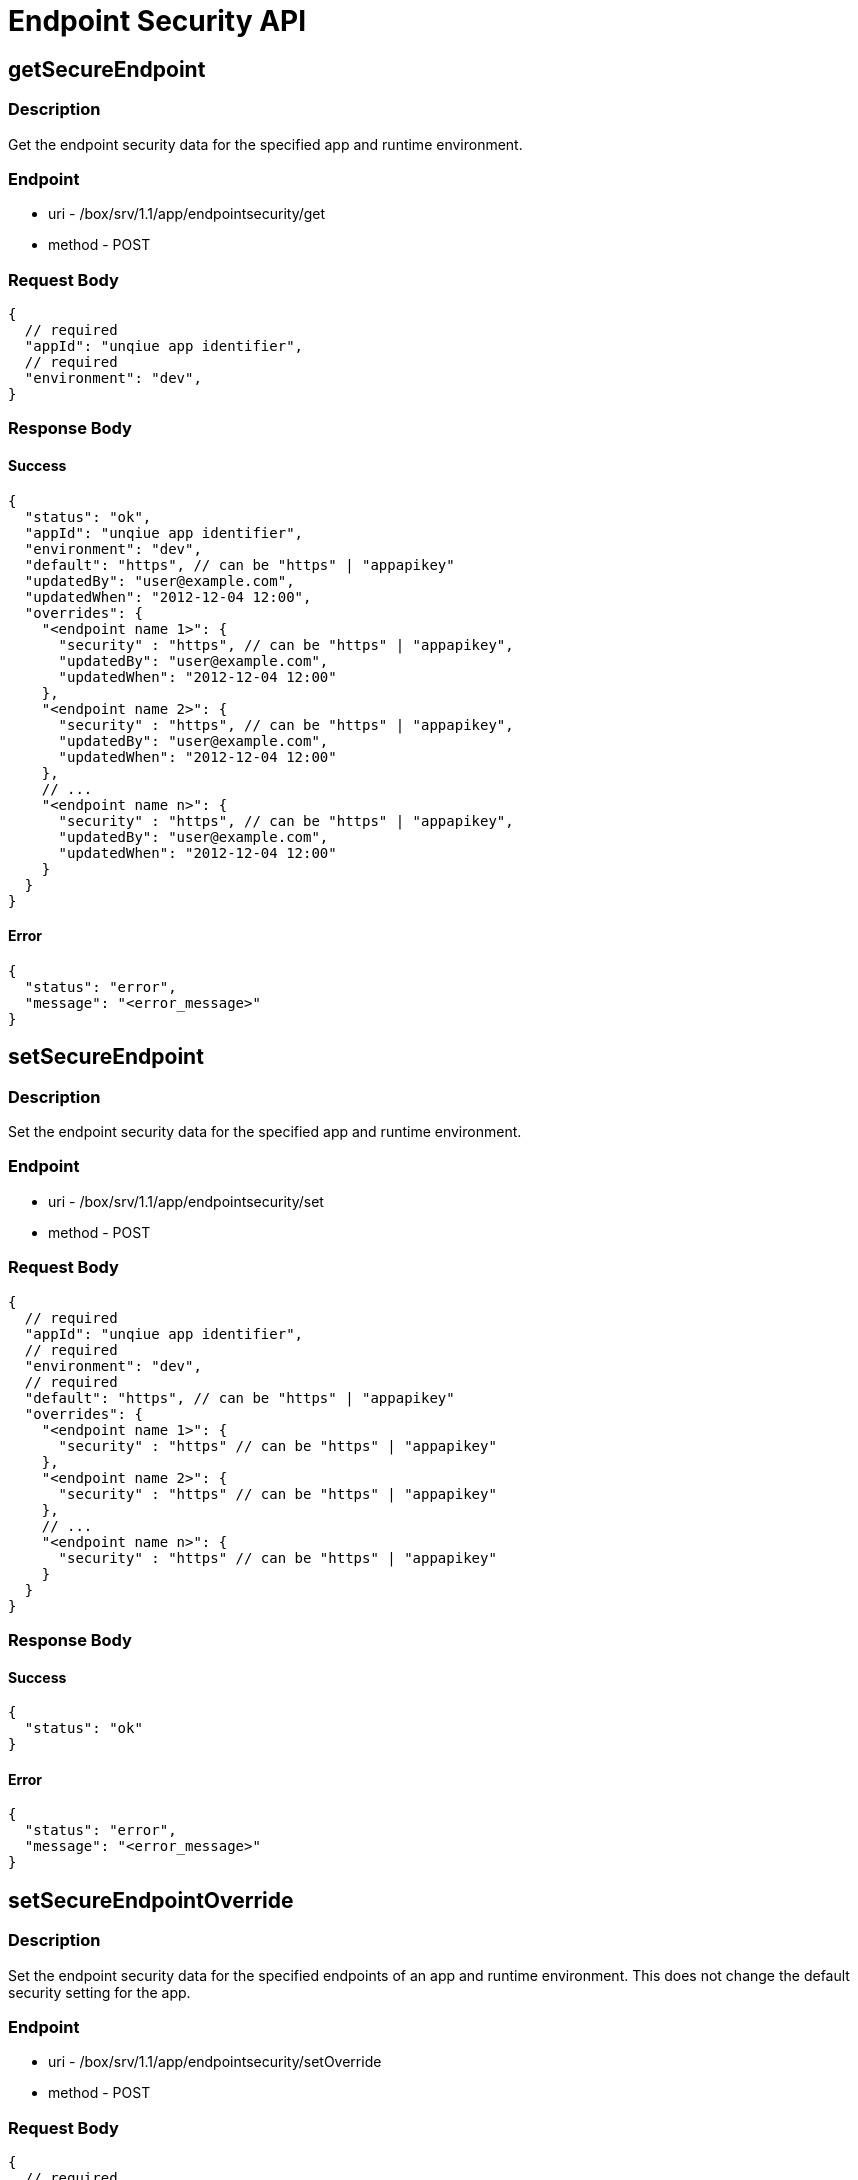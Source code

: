 // include::shared/attributes.adoc[]

[[endpoint-security-api]]
= Endpoint Security API

[[endpoint-security-api-getsecureendpoint]]
== getSecureEndpoint

[[endpoint-security-api-description]]
=== Description

Get the endpoint security data for the specified app and runtime environment.

[[endpoint-security-api-endpoint]]
=== Endpoint

* uri - /box/srv/1.1/app/endpointsecurity/get

* method - POST

[[endpoint-security-api-request-body]]
=== Request Body

[source,javascript]
----
{
  // required
  "appId": "unqiue app identifier",
  // required
  "environment": "dev",
}
----

[[endpoint-security-api-response-body]]
=== Response Body

[[endpoint-security-api-success]]
==== Success

[source,javascript]
----
{
  "status": "ok",
  "appId": "unqiue app identifier",
  "environment": "dev",
  "default": "https", // can be "https" | "appapikey"
  "updatedBy": "user@example.com",
  "updatedWhen": "2012-12-04 12:00",
  "overrides": {
    "<endpoint name 1>": {
      "security" : "https", // can be "https" | "appapikey",
      "updatedBy": "user@example.com",
      "updatedWhen": "2012-12-04 12:00"
    },
    "<endpoint name 2>": {
      "security" : "https", // can be "https" | "appapikey",
      "updatedBy": "user@example.com",
      "updatedWhen": "2012-12-04 12:00"
    },
    // ...
    "<endpoint name n>": {
      "security" : "https", // can be "https" | "appapikey",
      "updatedBy": "user@example.com",
      "updatedWhen": "2012-12-04 12:00"
    }
  }
}
----

[[endpoint-security-api-error]]
==== Error

[source,javascript]
----
{
  "status": "error",
  "message": "<error_message>"
}
----

[[endpoint-security-api-setsecureendpoint]]
== setSecureEndpoint

[[endpoint-security-api-description-1]]
=== Description

Set the endpoint security data for the specified app and runtime environment.

[[endpoint-security-api-endpoint-1]]
=== Endpoint

* uri - /box/srv/1.1/app/endpointsecurity/set

* method - POST

[[endpoint-security-api-request-body-1]]
=== Request Body

[source,javascript]
----
{
  // required
  "appId": "unqiue app identifier",
  // required
  "environment": "dev",
  // required
  "default": "https", // can be "https" | "appapikey"
  "overrides": {
    "<endpoint name 1>": {
      "security" : "https" // can be "https" | "appapikey"
    },
    "<endpoint name 2>": {
      "security" : "https" // can be "https" | "appapikey"
    },
    // ...
    "<endpoint name n>": {
      "security" : "https" // can be "https" | "appapikey"
    }
  }
}
----

[[endpoint-security-api-response-body-1]]
=== Response Body

[[endpoint-security-api-success-1]]
==== Success

[source,javascript]
----
{
  "status": "ok"
}
----

[[endpoint-security-api-error-1]]
==== Error

[source,javascript]
----
{
  "status": "error",
  "message": "<error_message>"
}
----

[[endpoint-security-api-setsecureendpointoverride]]
== setSecureEndpointOverride

[[endpoint-security-api-description-2]]
=== Description

Set the endpoint security data for the specified endpoints of an app and runtime environment. This does not change the default security setting for the app.

[[endpoint-security-api-endpoint-2]]
=== Endpoint

* uri - /box/srv/1.1/app/endpointsecurity/setOverride

* method - POST

[[endpoint-security-api-request-body-2]]
=== Request Body

[source,javascript]
----
{
  // required
  "appId": "unqiue app identifier",
  // required
  "environment": "dev",
  // required
  "overrides": {
    "<endpoint name 1>": {
      "security" : "https" // can be "https" | "appapikey"
    },
    "<endpoint name 2>": {
      "security" : "https" // can be "https" | "appapikey"
    },
    // ...
    "<endpoint name n>": {
      "security" : "https" // can be "https" | "appapikey"
    }
  }
}
----

[[endpoint-security-api-response-body-2]]
=== Response Body

[[endpoint-security-api-success-2]]
==== Success

[source,javascript]
----
{
  "status": "ok"
}
----

[[endpoint-security-api-error-2]]
==== Error

[source,javascript]
----
{
  "status": "error",
  "message": "<error_message>"
}
----

[[endpoint-security-api-removesecureendpointoverride]]
== removeSecureEndpointOverride

[[endpoint-security-api-description-3]]
=== Description

Remove the endpoint security overrides for the specified endpoints of an app and runtime environment. This does not change the default security setting for the app.

[[endpoint-security-api-endpoint-3]]
=== Endpoint

* uri - /box/srv/1.1/app/endpointsecurity/removeOverride

* method - POST

[[endpoint-security-api-request-body-3]]
=== Request Body

[source,javascript]
----
{
  // required
  "appId": "unqiue app identifier",
  // required
  "environment": "dev",
  // required
  "endpoint": "<endpoint name>"
}
----

[[endpoint-security-api-response-body-3]]
=== Response Body

[[endpoint-security-api-success-3]]
==== Success

[source,javascript]
----
{
  "status": "ok"
}
----

[[endpoint-security-api-error-3]]
==== Error

[source,javascript]
----
{
  "status": "error",
  "message": "<error_message>"
}
----

[[endpoint-security-api-setdefaultsecureendpoint]]
== setDefaultSecureEndpoint

[[endpoint-security-api-description-4]]
=== Description

Set the default endpoint security for the specified app and runtime environment.

[[endpoint-security-api-endpoint-4]]
=== Endpoint

* uri - /box/srv/1.1/app/endpointsecurity/setDefault

* method - POST

[[endpoint-security-api-request-body-4]]
=== Request Body

[source,javascript]
----
{
  // required
  "appId": "unqiue app identifier",
  // required
  "environment": "dev",
  // required
  "default": "https" // can be "https" | "appapikey"
}
----

[[endpoint-security-api-response-body-4]]
=== Response Body

[[endpoint-security-api-success-4]]
==== Success

[source,javascript]
----
{
  "status": "ok"
}
----

[[endpoint-security-api-error-4]]
==== Error

[source,javascript]
----
{
  "status": "error",
  "message": "<error_message>"
}
----

[[endpoint-security-api-auditlog]]
== auditLog

[[endpoint-security-api-description-5]]
=== Description

Get the Endpoint Security Audit Log data for the specified app and runtime environment.

An optional `filter` parameter can be specified to filter the returned audit log records by the following criteria:

* `endpoint`: the name of an endpoint
* `security`: can be `https` or `appapikey`
* `updatedBy`: a _userId_
* `event`: one of "Set App Security", "Add Endpoint", "Remove Endpoint"
* `limit`: number of records to return

[[endpoint-security-api-endpoint-5]]
=== Endpoint

* uri - /box/srv/1.1/app/endpointsecurity/auditLog

* method - POST

[[endpoint-security-api-request-body-5]]
=== Request Body

[source,javascript]
----
{
  // required
  "appId": "unqiue app identifier",
  // required
  "environment": "dev",
  "filter": {
    "endpoint": "<endpoint>",
    "security": "<security>",
    "updatedBy": "<updatedBy>",
    "event": "<event>",
    "limit": "<num records>"
  }
}
----

[[endpoint-security-api-response-body-5]]
=== Response Body

[[endpoint-security-api-success-5]]
==== Success

[source,javascript]
----
{
  "list": [
    {
      "appId": "O_6sZAYZN4O3KsJtJ2-ssvAf",
      "endpoint": "getDemo",
      "environment": "dev",
      "event": "Add Endpoint",
      "security": "https",
      "updatedBy": "training@example.com",
      "updatedWhen": "Thu Dec 13 12:01:33 UTC 2012",
      "updatedWhenMillis": 1355400093157
    },
    {
      "appId": "O_6sZAYZN4O3KsJtJ2-ssvAf",
      "endpoint": "",
      "environment": "dev",
      "event": "Set App Security",
      "security": "appapikey",
      "updatedBy": "training@example.com",
      "updatedWhen": "Thu Dec 13 11:57:24 UTC 2012",
      "updatedWhenMillis": 1355399844528
    }
  ],
  "status": "ok"
}
----

[[endpoint-security-api-error-5]]
==== Error

[source,javascript]
----
{
  "status": "error",
  "message": "<error_message>"
}
----
